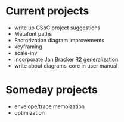 * Current projects

  + write up GSoC project suggestions
  + Metafont paths
  + Factorization diagram improvements
  + keyframing
  + scale-inv
  + incorporate Jan Bracker R2 generalization
  + write about diagrams-core in user manual

* Someday projects

  + envelope/trace memoization
  + optimization
